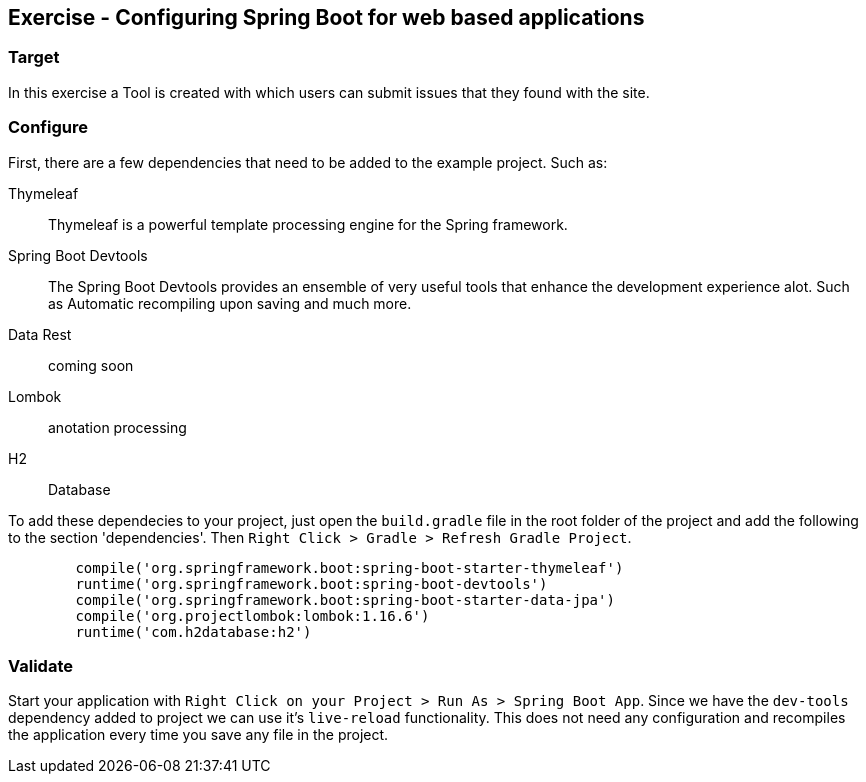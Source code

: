 == Exercise - Configuring Spring Boot for web based applications

=== Target

In this exercise a Tool is created with which users can submit issues that they found with the site. 

=== Configure

First, there are a few dependencies that need to be added to the example project. 
Such as: 

Thymeleaf:: Thymeleaf is a powerful template processing engine for the Spring framework. 
Spring Boot Devtools:: The Spring Boot Devtools provides an ensemble of very useful tools that enhance the development experience alot. Such as Automatic recompiling upon saving and much more.
Data Rest:: coming soon

Lombok:: anotation processing

H2:: Database

To add these dependecies to your project, just open the `build.gradle` file in the root folder of the project and add the following to the section 'dependencies'. Then `Right Click > Gradle > Refresh Gradle Project`. 


[source, groovy]
----
	compile('org.springframework.boot:spring-boot-starter-thymeleaf')
	runtime('org.springframework.boot:spring-boot-devtools')
	compile('org.springframework.boot:spring-boot-starter-data-jpa')
	compile('org.projectlombok:lombok:1.16.6')
	runtime('com.h2database:h2')
----

=== Validate

Start your application with `Right Click on your Project > Run As > Spring Boot App`. Since we have the `dev-tools` dependency added to project we can use it's `live-reload` functionality. This does not need any configuration and recompiles the application every time you save any file in the project. 

